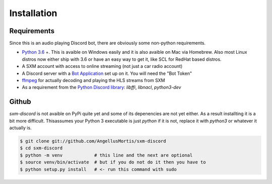 .. highlight:: shell

============
Installation
============

Requirements
------------

Since this is an audio playing Discord bot, there are obviously some
non-python requirements.

* `Python 3.6`_ +. This is avaible on Windows easily and it is also avaible
  on Mac via Homebrew. Also most Linux distros now either ship with 3.6
  or have an easy way to get it, like SCL for RedHat based distros.

* A SXM account with access to online streaming (not just a car
  radio account)

* A Discord server with a `Bot Application`_ set up on it. You will need
  the "Bot Token"

* `ffmpeg`_ for actually decoding and playing the HLS streams from SXM

* As a requirement from the `Python Discord library`_: `libffi`, `libnacl`,
  `python3-dev`

.. _Python 3.6: https://www.python.org/downloads/
.. _Bot Application: https://discordapp.com/developers/
.. _ffmpeg: https://ffmpeg.org/download.html
.. _Python Discord library: https://discordpy.readthedocs.io/en/rewrite/intro.html#installing


Github
------

`sxm-discord` is not avaible on PyPi quite yet and some of its
depenencies are not yet either. As a result installting it is a bit more
difficult. Thisassumes your Python 3 executable is just `python` if it
is not, replace it with `python3` or whatever it actually is.

.. code-block:: console

    $ git clone git://github.com/AngellusMortis/sxm-discord
    $ cd sxm-discord
    $ python -m venv            # this line and the next are optional
    $ source venv/bin/activate  # but if you do not do it then you have to
    $ python setup.py install   # <- run this command with sudo
